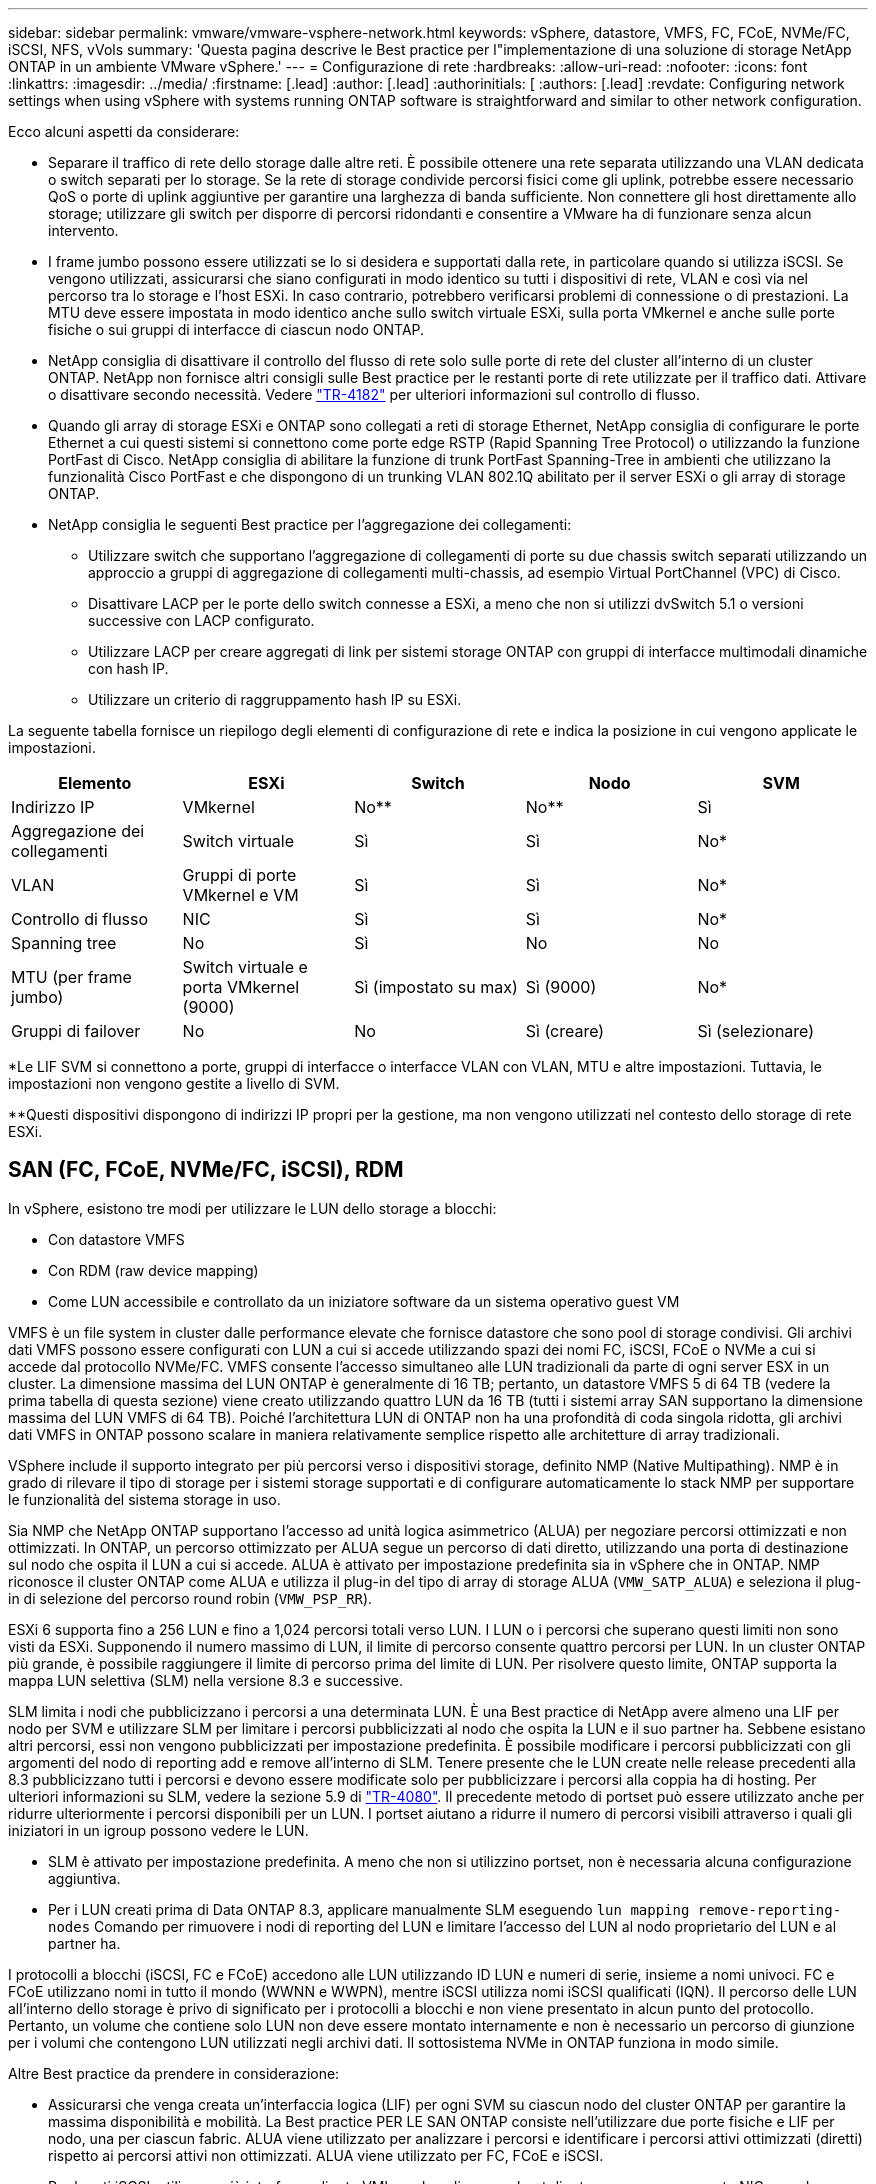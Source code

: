 ---
sidebar: sidebar 
permalink: vmware/vmware-vsphere-network.html 
keywords: vSphere, datastore, VMFS, FC, FCoE, NVMe/FC, iSCSI, NFS, vVols 
summary: 'Questa pagina descrive le Best practice per l"implementazione di una soluzione di storage NetApp ONTAP in un ambiente VMware vSphere.' 
---
= Configurazione di rete
:hardbreaks:
:allow-uri-read: 
:nofooter: 
:icons: font
:linkattrs: 
:imagesdir: ../media/
:firstname: [.lead]
:author: [.lead]
:authorinitials: [
:authors: [.lead]
:revdate: Configuring network settings when using vSphere with systems running ONTAP software is straightforward and similar to other network configuration.


Ecco alcuni aspetti da considerare:

* Separare il traffico di rete dello storage dalle altre reti. È possibile ottenere una rete separata utilizzando una VLAN dedicata o switch separati per lo storage. Se la rete di storage condivide percorsi fisici come gli uplink, potrebbe essere necessario QoS o porte di uplink aggiuntive per garantire una larghezza di banda sufficiente. Non connettere gli host direttamente allo storage; utilizzare gli switch per disporre di percorsi ridondanti e consentire a VMware ha di funzionare senza alcun intervento.
* I frame jumbo possono essere utilizzati se lo si desidera e supportati dalla rete, in particolare quando si utilizza iSCSI. Se vengono utilizzati, assicurarsi che siano configurati in modo identico su tutti i dispositivi di rete, VLAN e così via nel percorso tra lo storage e l'host ESXi. In caso contrario, potrebbero verificarsi problemi di connessione o di prestazioni. La MTU deve essere impostata in modo identico anche sullo switch virtuale ESXi, sulla porta VMkernel e anche sulle porte fisiche o sui gruppi di interfacce di ciascun nodo ONTAP.
* NetApp consiglia di disattivare il controllo del flusso di rete solo sulle porte di rete del cluster all'interno di un cluster ONTAP. NetApp non fornisce altri consigli sulle Best practice per le restanti porte di rete utilizzate per il traffico dati. Attivare o disattivare secondo necessità. Vedere http://www.netapp.com/us/media/tr-4182.pdf["TR-4182"^] per ulteriori informazioni sul controllo di flusso.
* Quando gli array di storage ESXi e ONTAP sono collegati a reti di storage Ethernet, NetApp consiglia di configurare le porte Ethernet a cui questi sistemi si connettono come porte edge RSTP (Rapid Spanning Tree Protocol) o utilizzando la funzione PortFast di Cisco. NetApp consiglia di abilitare la funzione di trunk PortFast Spanning-Tree in ambienti che utilizzano la funzionalità Cisco PortFast e che dispongono di un trunking VLAN 802.1Q abilitato per il server ESXi o gli array di storage ONTAP.
* NetApp consiglia le seguenti Best practice per l'aggregazione dei collegamenti:
+
** Utilizzare switch che supportano l'aggregazione di collegamenti di porte su due chassis switch separati utilizzando un approccio a gruppi di aggregazione di collegamenti multi-chassis, ad esempio Virtual PortChannel (VPC) di Cisco.
** Disattivare LACP per le porte dello switch connesse a ESXi, a meno che non si utilizzi dvSwitch 5.1 o versioni successive con LACP configurato.
** Utilizzare LACP per creare aggregati di link per sistemi storage ONTAP con gruppi di interfacce multimodali dinamiche con hash IP.
** Utilizzare un criterio di raggruppamento hash IP su ESXi.




La seguente tabella fornisce un riepilogo degli elementi di configurazione di rete e indica la posizione in cui vengono applicate le impostazioni.

|===
| Elemento | ESXi | Switch | Nodo | SVM 


| Indirizzo IP | VMkernel | No** | No** | Sì 


| Aggregazione dei collegamenti | Switch virtuale | Sì | Sì | No* 


| VLAN | Gruppi di porte VMkernel e VM | Sì | Sì | No* 


| Controllo di flusso | NIC | Sì | Sì | No* 


| Spanning tree | No | Sì | No | No 


| MTU (per frame jumbo) | Switch virtuale e porta VMkernel (9000) | Sì (impostato su max) | Sì (9000) | No* 


| Gruppi di failover | No | No | Sì (creare) | Sì (selezionare) 
|===
*Le LIF SVM si connettono a porte, gruppi di interfacce o interfacce VLAN con VLAN, MTU e altre impostazioni. Tuttavia, le impostazioni non vengono gestite a livello di SVM.

**Questi dispositivi dispongono di indirizzi IP propri per la gestione, ma non vengono utilizzati nel contesto dello storage di rete ESXi.



== SAN (FC, FCoE, NVMe/FC, iSCSI), RDM

In vSphere, esistono tre modi per utilizzare le LUN dello storage a blocchi:

* Con datastore VMFS
* Con RDM (raw device mapping)
* Come LUN accessibile e controllato da un iniziatore software da un sistema operativo guest VM


VMFS è un file system in cluster dalle performance elevate che fornisce datastore che sono pool di storage condivisi. Gli archivi dati VMFS possono essere configurati con LUN a cui si accede utilizzando spazi dei nomi FC, iSCSI, FCoE o NVMe a cui si accede dal protocollo NVMe/FC. VMFS consente l'accesso simultaneo alle LUN tradizionali da parte di ogni server ESX in un cluster. La dimensione massima del LUN ONTAP è generalmente di 16 TB; pertanto, un datastore VMFS 5 di 64 TB (vedere la prima tabella di questa sezione) viene creato utilizzando quattro LUN da 16 TB (tutti i sistemi array SAN supportano la dimensione massima del LUN VMFS di 64 TB). Poiché l'architettura LUN di ONTAP non ha una profondità di coda singola ridotta, gli archivi dati VMFS in ONTAP possono scalare in maniera relativamente semplice rispetto alle architetture di array tradizionali.

VSphere include il supporto integrato per più percorsi verso i dispositivi storage, definito NMP (Native Multipathing). NMP è in grado di rilevare il tipo di storage per i sistemi storage supportati e di configurare automaticamente lo stack NMP per supportare le funzionalità del sistema storage in uso.

Sia NMP che NetApp ONTAP supportano l'accesso ad unità logica asimmetrico (ALUA) per negoziare percorsi ottimizzati e non ottimizzati. In ONTAP, un percorso ottimizzato per ALUA segue un percorso di dati diretto, utilizzando una porta di destinazione sul nodo che ospita il LUN a cui si accede. ALUA è attivato per impostazione predefinita sia in vSphere che in ONTAP. NMP riconosce il cluster ONTAP come ALUA e utilizza il plug-in del tipo di array di storage ALUA (`VMW_SATP_ALUA`) e seleziona il plug-in di selezione del percorso round robin (`VMW_PSP_RR`).

ESXi 6 supporta fino a 256 LUN e fino a 1,024 percorsi totali verso LUN. I LUN o i percorsi che superano questi limiti non sono visti da ESXi. Supponendo il numero massimo di LUN, il limite di percorso consente quattro percorsi per LUN. In un cluster ONTAP più grande, è possibile raggiungere il limite di percorso prima del limite di LUN. Per risolvere questo limite, ONTAP supporta la mappa LUN selettiva (SLM) nella versione 8.3 e successive.

SLM limita i nodi che pubblicizzano i percorsi a una determinata LUN. È una Best practice di NetApp avere almeno una LIF per nodo per SVM e utilizzare SLM per limitare i percorsi pubblicizzati al nodo che ospita la LUN e il suo partner ha. Sebbene esistano altri percorsi, essi non vengono pubblicizzati per impostazione predefinita. È possibile modificare i percorsi pubblicizzati con gli argomenti del nodo di reporting add e remove all'interno di SLM. Tenere presente che le LUN create nelle release precedenti alla 8.3 pubblicizzano tutti i percorsi e devono essere modificate solo per pubblicizzare i percorsi alla coppia ha di hosting. Per ulteriori informazioni su SLM, vedere la sezione 5.9 di http://www.netapp.com/us/media/tr-4080.pdf["TR-4080"^]. Il precedente metodo di portset può essere utilizzato anche per ridurre ulteriormente i percorsi disponibili per un LUN. I portset aiutano a ridurre il numero di percorsi visibili attraverso i quali gli iniziatori in un igroup possono vedere le LUN.

* SLM è attivato per impostazione predefinita. A meno che non si utilizzino portset, non è necessaria alcuna configurazione aggiuntiva.
* Per i LUN creati prima di Data ONTAP 8.3, applicare manualmente SLM eseguendo `lun mapping remove-reporting-nodes` Comando per rimuovere i nodi di reporting del LUN e limitare l'accesso del LUN al nodo proprietario del LUN e al partner ha.


I protocolli a blocchi (iSCSI, FC e FCoE) accedono alle LUN utilizzando ID LUN e numeri di serie, insieme a nomi univoci. FC e FCoE utilizzano nomi in tutto il mondo (WWNN e WWPN), mentre iSCSI utilizza nomi iSCSI qualificati (IQN). Il percorso delle LUN all'interno dello storage è privo di significato per i protocolli a blocchi e non viene presentato in alcun punto del protocollo. Pertanto, un volume che contiene solo LUN non deve essere montato internamente e non è necessario un percorso di giunzione per i volumi che contengono LUN utilizzati negli archivi dati. Il sottosistema NVMe in ONTAP funziona in modo simile.

Altre Best practice da prendere in considerazione:

* Assicurarsi che venga creata un'interfaccia logica (LIF) per ogni SVM su ciascun nodo del cluster ONTAP per garantire la massima disponibilità e mobilità. La Best practice PER LE SAN ONTAP consiste nell'utilizzare due porte fisiche e LIF per nodo, una per ciascun fabric. ALUA viene utilizzato per analizzare i percorsi e identificare i percorsi attivi ottimizzati (diretti) rispetto ai percorsi attivi non ottimizzati. ALUA viene utilizzato per FC, FCoE e iSCSI.
* Per le reti iSCSI, utilizzare più interfacce di rete VMkernel su diverse subnet di rete con raggruppamento NIC quando sono presenti più switch virtuali. È inoltre possibile utilizzare più NIC fisiche collegate a più switch fisici per fornire ha e un throughput maggiore. La figura seguente mostra un esempio di connettività multipath. In ONTAP, configurare un gruppo di interfacce single-mode per il failover con due o più collegamenti connessi a due o più switch oppure utilizzare LACP o un'altra tecnologia di aggregazione dei collegamenti con gruppi di interfacce multimodali per fornire ha e i vantaggi dell'aggregazione dei collegamenti.
* Se il protocollo CHAP (Challenge-Handshake Authentication Protocol) viene utilizzato in ESXi per l'autenticazione di destinazione, deve essere configurato anche in ONTAP utilizzando la CLI (`vserver iscsi security create`) O con System Manager (modificare Initiator Security in Storage > SVM > SVM Settings > Protocols > iSCSI).
* Utilizza i tool ONTAP per VMware vSphere per creare e gestire LUN e igroups. Il plug-in determina automaticamente le WWPN dei server e crea gli igroups appropriati. Inoltre, configura i LUN in base alle Best practice e li associa agli igroups corretti.
* Utilizzare con cautela gli RDM poiché possono essere più difficili da gestire e utilizzano anche percorsi limitati come descritto in precedenza. I LUN ONTAP supportano entrambi https://kb.vmware.com/s/article/2009226["modalità di compatibilità fisica e virtuale"^] RDM.
* Per ulteriori informazioni sull'utilizzo di NVMe/FC con vSphere 7.0, consulta questo articolo https://docs.netapp.com/us-en/ontap-sanhost/nvme_esxi_7.html["Guida alla configurazione degli host NVMe/FC di ONTAP"^] e. http://www.netapp.com/us/media/tr-4684.pdf["TR-4684"^]La figura seguente mostra la connettività multipath da un host vSphere a un LUN ONTAP.


image:vsphere_ontap_image2.png["Errore: Immagine grafica mancante"]



== NFS

VSphere consente ai clienti di utilizzare array NFS di livello Enterprise per fornire l'accesso simultaneo agli archivi dati a tutti i nodi di un cluster ESXi. Come indicato nella sezione datastore, l'utilizzo di NFS con vSphere offre alcuni vantaggi in termini di facilità d'uso e visibilità dell'efficienza dello storage.

Quando si utilizza ONTAP NFS con vSphere, si consiglia di seguire le seguenti Best practice:

* Utilizzare una singola interfaccia logica (LIF) per ogni SVM su ciascun nodo del cluster ONTAP. Le raccomandazioni precedenti di un LIF per datastore non sono più necessarie. Benché l'accesso diretto (LIF e datastore sullo stesso nodo) sia migliore, non preoccuparti dell'accesso indiretto perché l'effetto sulle performance è generalmente minimo (microsecondi).
* VMware supporta NFSv3 da VMware Infrastructure 3. VSphere 6.0 ha aggiunto il supporto per NFSv4.1, che abilita alcune funzionalità avanzate come la sicurezza Kerberos. Dove NFSv3 utilizza il blocco lato client, NFSv4.1 utilizza il blocco lato server. Anche se un volume ONTAP può essere esportato attraverso entrambi i protocolli, ESXi può essere montato solo attraverso un protocollo. Questo montaggio di protocollo singolo non impedisce ad altri host ESXi di montare lo stesso datastore attraverso una versione diversa. Assicurarsi di specificare la versione del protocollo da utilizzare durante il montaggio in modo che tutti gli host utilizzino la stessa versione e, di conseguenza, lo stesso stile di blocco. Non mischiare versioni NFS tra gli host. Se possibile, utilizzare i profili host per verificare la conformità.
+
** Poiché non esiste alcuna conversione automatica del datastore tra NFSv3 e NFSv4.1, creare un nuovo datastore NFSv4.1 e utilizzare Storage vMotion per migrare le macchine virtuali nel nuovo datastore.
** Fare riferimento alle note della tabella di interoperabilità NFS v4.1 nella https://mysupport.netapp.com/matrix/["Tool NetApp Interoperability Matrix"^] Per i livelli di patch ESXi specifici richiesti per il supporto.


* Le policy di esportazione NFS vengono utilizzate per controllare l'accesso da parte degli host vSphere. È possibile utilizzare un criterio con più volumi (datastore). Con NFSv3, ESXi utilizza lo stile di sicurezza sys (UNIX) e richiede l'opzione di montaggio root per eseguire le macchine virtuali. In ONTAP, questa opzione viene definita superutente e, quando viene utilizzata l'opzione superutente, non è necessario specificare l'ID utente anonimo. Tenere presente che le regole dei criteri di esportazione con valori diversi per `-anon` e. `-allow-suid` Può causare problemi di rilevamento SVM con gli strumenti ONTAP. Ecco un esempio di politica:
+
** Access Protocol (protocollo di accesso): Nfs3
** Specifiche di corrispondenza del client: 192.168.42.21
** Regola di accesso RO: SIS
** RW Access Rule (regola di accesso RW): SIS
** UID anonimo
** Superutente: SIS


* Se si utilizza il plug-in NetApp NFS per VMware VAAI, il protocollo deve essere impostato su `nfs` quando viene creata o modificata la regola dei criteri di esportazione. Il protocollo NFSv4 è necessario per l'offload delle copie VAAI e per specificare il protocollo come `nfs` Include automaticamente le versioni NFSv3 e NFSv4.
* I volumi del datastore NFS vengono svincoli dal volume root di SVM; pertanto, ESXi deve anche avere accesso al volume root per navigare e montare i volumi del datastore. La policy di esportazione per il volume root e per qualsiasi altro volume in cui la giunzione del volume del datastore è nidificata deve includere una regola o regole per i server ESXi che concedono loro l'accesso in sola lettura. Ecco un esempio di policy per il volume root, utilizzando anche il plug-in VAAI:
+
** Access Protocol: nfs (che include sia nfs3 che nfs4)
** Specifiche di corrispondenza del client: 192.168.42.21
** Regola di accesso RO: SIS
** RW Access Rule: Never (miglior sicurezza per il volume root)
** UID anonimo
** Superutente: SYS (richiesto anche per il volume root con VAAI)


* Utilizza i tool ONTAP per VMware vSphere (la Best practice più importante):
+
** Utilizza i tool ONTAP per VMware vSphere per eseguire il provisioning degli archivi dati, poiché semplifica automaticamente la gestione delle policy di esportazione.
** Quando si creano datastore per cluster VMware con il plug-in, selezionare il cluster anziché un singolo server ESX. Questa opzione attiva il montaggio automatico del datastore su tutti gli host del cluster.
** Utilizzare la funzione di montaggio del plug-in per applicare i datastore esistenti ai nuovi server.
** Quando non si utilizzano gli strumenti ONTAP per VMware vSphere, utilizzare una singola policy di esportazione per tutti i server o per ciascun cluster di server in cui è necessario un controllo aggiuntivo degli accessi.


* Sebbene ONTAP offra una struttura flessibile dello spazio dei nomi dei volumi per organizzare i volumi in un albero utilizzando le giunzioni, questo approccio non ha alcun valore per vSphere. Crea una directory per ogni VM nella directory principale dell'archivio dati, indipendentemente dalla gerarchia dello spazio dei nomi dello storage. Pertanto, la Best practice consiste nel montare semplicemente il percorso di giunzione per i volumi per vSphere nel volume root della SVM, che è il modo in cui i tool ONTAP per VMware vSphere prevedono il provisioning dei datastore. La mancanza di percorsi di giunzione nidificati significa anche che nessun volume dipende da un volume diverso dal volume root e che la sua eliminazione o la sua eliminazione, anche intenzionalmente, non influisce sul percorso verso altri volumi.
* Una dimensione del blocco di 4K è adatta per le partizioni NTFS negli archivi dati NFS. La figura seguente mostra la connettività da un host vSphere a un datastore NFS ONTAP.


image:vsphere_ontap_image3.png["Errore: Immagine grafica mancante"]

La seguente tabella elenca le versioni di NFS e le funzionalità supportate.

|===
| Funzionalità di vSphere | NFSv3 | NFSv4,1 


| VMotion e Storage vMotion | Sì | Sì 


| Alta disponibilità | Sì | Sì 


| Tolleranza agli errori | Sì | Sì 


| DRS | Sì | Sì 


| Profili host | Sì | Sì 


| DRS dello storage | Sì | No 


| Controllo i/o dello storage | Sì | No 


| SRM | Sì | No 


| Volumi virtuali | Sì | No 


| Accelerazione hardware (VAAI) | Sì | Sì 


| Autenticazione Kerberos | No | Sì (ottimizzato con vSphere 6.5 e versioni successive per supportare AES, krb5i) 


| Supporto multipathing | No | No 
|===


== Connessione di rete diretta

Gli amministratori dello storage a volte preferiscono semplificare le loro infrastrutture rimuovendo gli switch di rete dalla configurazione. Questo può essere supportato in alcuni scenari.



=== ISCSI e NVMe/TCP

Un host che utilizza iSCSI o NVMe/TCP può essere collegato direttamente a un sistema storage e funzionare normalmente. La ragione è la pedata. Le connessioni dirette a due storage controller differenti offrono due percorsi indipendenti per il flusso di dati. La perdita di percorso, porta o controller non impedisce l'utilizzo dell'altro percorso.



=== NFS

È possibile utilizzare lo storage NFS con connessione diretta, ma con una limitazione significativa: Il failover non funzionerà senza una significativa attività di scripting, che sarà responsabilità del cliente.

Il motivo per cui il failover senza interruzioni è complicato con lo storage NFS connesso direttamente è il routing che si verifica sul sistema operativo locale. Ad esempio, si supponga che un host abbia un indirizzo IP 192.168.1.1/24 e che sia collegato direttamente a un controller ONTAP con un indirizzo IP 192.168.1.50/24. Durante il failover, l'indirizzo 192.168.1.50 può eseguire il failover sull'altro controller e sarà disponibile per l'host, ma in che modo l'host rileva la sua presenza? L'indirizzo 192.168.1.1 originale esiste ancora sulla scheda di rete host che non si connette più a un sistema operativo. Il traffico destinato a 192.168.1.50 continuerebbe ad essere inviato a una porta di rete inutilizzabile.

La seconda scheda NIC del sistema operativo potrebbe essere configurata come 19 2.168.1.2 e sarebbe in grado di comunicare con l'indirizzo 192.168.1.50 non riuscito, ma le tabelle di routing locali avrebbero un valore predefinito di utilizzo di un solo indirizzo *e di un solo indirizzo* per comunicare con la subnet 192.168.1.0/24. Un amministratore di sistema potrebbe creare un framework di script che rilevi una connessione di rete non riuscita e alteri le tabelle di routing locali o che porti le interfacce verso l'alto e verso il basso. La procedura esatta dipende dal sistema operativo in uso.

In pratica, i clienti NetApp dispongono di NFS con connessione diretta, ma in genere solo per i workload in cui le pause io durante i failover sono accettabili. Quando si utilizzano i supporti rigidi, non devono verificarsi errori di i/o durante tali pause. L'io dovrebbe bloccarsi finché i servizi non vengono ripristinati, mediante failback o intervento manuale, per spostare gli indirizzi IP tra le schede NIC dell'host.



=== Connessione diretta FC

Non è possibile connettere direttamente un host a un sistema storage ONTAP utilizzando il protocollo FC. Il motivo è l'uso di NPIV. Il WWN che identifica una porta FC ONTAP per la rete FC utilizza un tipo di virtualizzazione chiamato NPIV. Qualsiasi dispositivo collegato a un sistema ONTAP deve essere in grado di riconoscere un WWN NPIV. Attualmente non vi sono fornitori di HBA che offrono un HBA che può essere installato in un host in grado di supportare un target NPIV.
